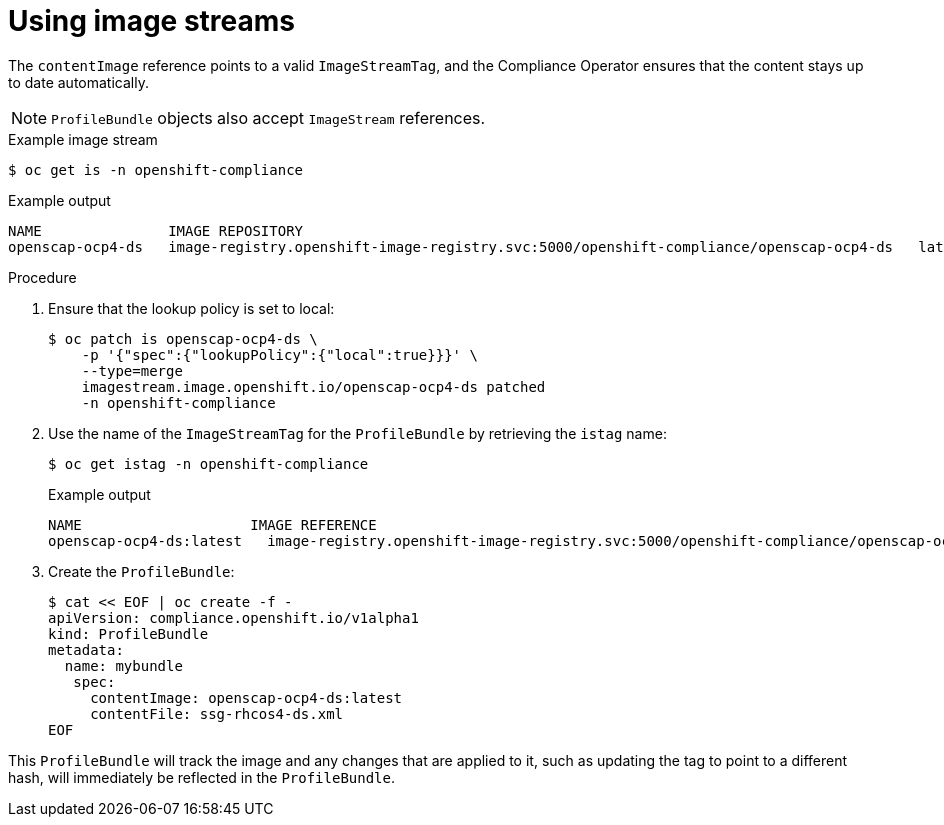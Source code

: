 // Module included in the following assemblies:
//
// * security/compliance_operator/compliance-operator-manage.adoc

[id="compliance-imagestreams_{context}"]
= Using image streams

[role="_abstract"]
The `contentImage` reference points to a valid `ImageStreamTag`, and the Compliance Operator ensures that the content stays up to date automatically.

[NOTE]
====
`ProfileBundle` objects also accept `ImageStream` references.
====

.Example image stream
[source,terminal]
----
$ oc get is -n openshift-compliance
----

.Example output
[source,terminal]
----
NAME           	   IMAGE REPOSITORY                                                                       	TAGS     UPDATED
openscap-ocp4-ds   image-registry.openshift-image-registry.svc:5000/openshift-compliance/openscap-ocp4-ds   latest   32 seconds ago
----

.Procedure
. Ensure that the lookup policy is set to local:
+
[source,terminal]
----
$ oc patch is openscap-ocp4-ds \
    -p '{"spec":{"lookupPolicy":{"local":true}}}' \
    --type=merge
    imagestream.image.openshift.io/openscap-ocp4-ds patched
    -n openshift-compliance
----

. Use the name of the `ImageStreamTag` for the `ProfileBundle` by retrieving the `istag` name:
+
[source,terminal]
----
$ oc get istag -n openshift-compliance
----
+
.Example output
[source,terminal]
----
NAME                  	IMAGE REFERENCE                                                                                                                                              	UPDATED
openscap-ocp4-ds:latest   image-registry.openshift-image-registry.svc:5000/openshift-compliance/openscap-ocp4-ds@sha256:46d7ca9b7055fe56ade818ec3e62882cfcc2d27b9bf0d1cbae9f4b6df2710c96   3 minutes ago
----

. Create the `ProfileBundle`:
+
[source,terminal]
----
$ cat << EOF | oc create -f -
apiVersion: compliance.openshift.io/v1alpha1
kind: ProfileBundle
metadata:
  name: mybundle
   spec:
     contentImage: openscap-ocp4-ds:latest
     contentFile: ssg-rhcos4-ds.xml
EOF
----

This `ProfileBundle` will track the image and any changes that are applied to it, such as updating the tag to point to a different hash, will immediately be reflected in the `ProfileBundle`.
